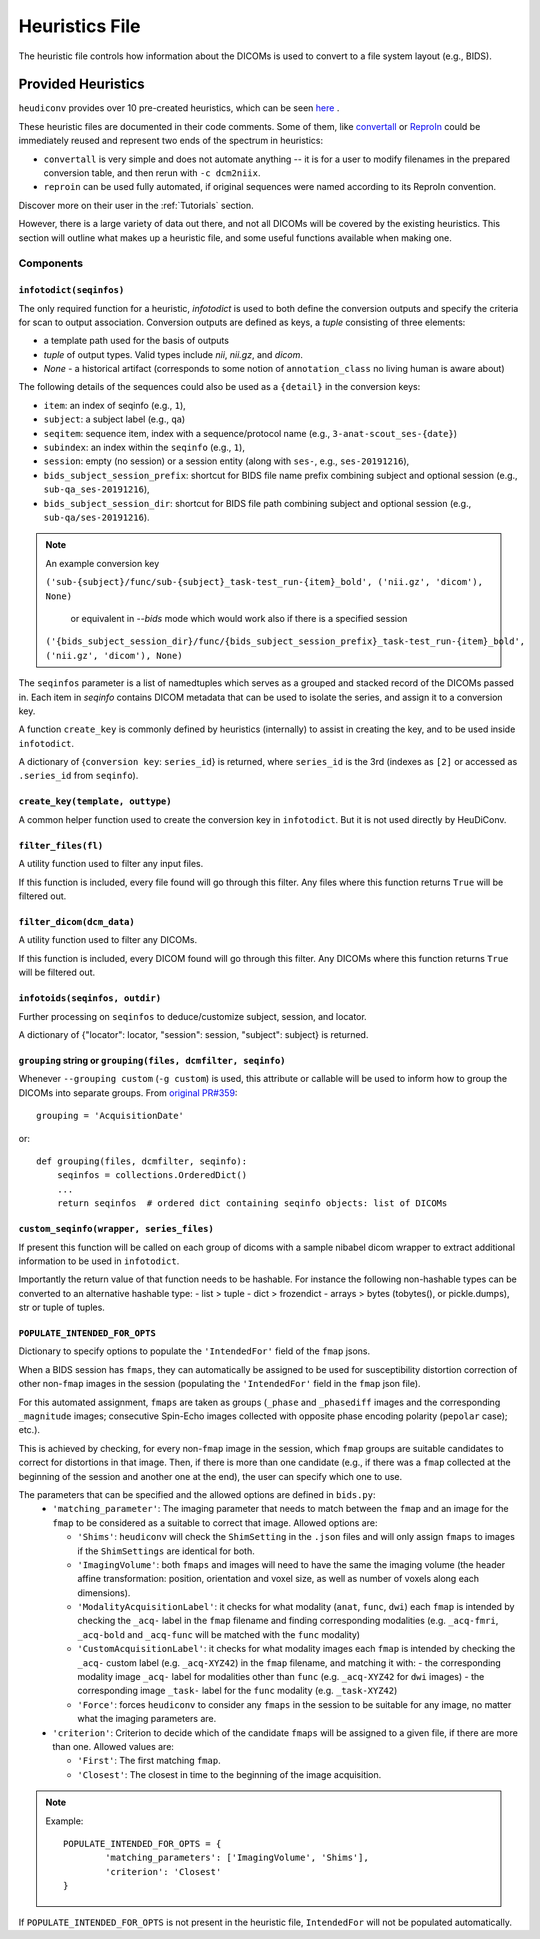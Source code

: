 ===============
Heuristics File
===============

The heuristic file controls how information about the DICOMs is used to convert
to a file system layout (e.g., BIDS).


Provided Heuristics
-------------------

``heudiconv`` provides over 10 pre-created heuristics, which can be seen `here <https://github.com/nipy/heudiconv/tree/master/heudiconv/heuristics>`_ .

These heuristic files are documented in their code comments.
Some of them, like `convertall <https://github.com/nipy/heudiconv/blob/master/heudiconv/heuristics/convertall.py>`_ or `ReproIn <https://github.com/nipy/heudiconv/blob/master/heudiconv/heuristics/reproin.py>`__ could be immediately reused and represent two ends of the spectrum in heuristics:

- ``convertall`` is very simple and does not automate anything -- it is for a user to modify filenames in the prepared conversion table, and then rerun with ``-c dcm2niix``.
- ``reproin`` can be used fully automated, if original sequences were named according to its ReproIn convention.

Discover more on their user in the :ref:`Tutorials` section.

However, there is a large variety of data out there, and not all DICOMs
will be covered by the existing heuristics. This section will outline what
makes up a heuristic file, and some useful functions available when making one.

Components
==========

------------------------
``infotodict(seqinfos)``
------------------------

The only required function for a heuristic, `infotodict` is used to both define
the conversion outputs and specify the criteria for scan to output association.
Conversion outputs are defined as keys, a `tuple` consisting of three elements:

- a template path used for the basis of outputs
- `tuple` of output types. Valid types include `nii`, `nii.gz`, and `dicom`.
- `None` - a historical artifact (corresponds to some notion of
  ``annotation_class`` no living human is aware about)

The following details of the sequences could also be used as a ``{detail}`` in the conversion keys:

- ``item``: an index of seqinfo (e.g., ``1``),
- ``subject``: a subject label (e.g., ``qa``)
- ``seqitem``: sequence item, index with a sequence/protocol name (e.g., ``3-anat-scout_ses-{date}``)
- ``subindex``: an index within the ``seqinfo`` (e.g., ``1``),
- ``session``: empty (no session) or a session entity (along with ``ses-``, e.g., ``ses-20191216``),
- ``bids_subject_session_prefix``: shortcut for BIDS file name prefix combining subject and optional session (e.g., ``sub-qa_ses-20191216``),
- ``bids_subject_session_dir``: shortcut for BIDS file path combining subject and optional session (e.g., ``sub-qa/ses-20191216``).

.. note:: An example conversion key

    ``('sub-{subject}/func/sub-{subject}_task-test_run-{item}_bold', ('nii.gz', 'dicom'), None)``

	or equivalent in `--bids` mode which would work also if there is a specified session

    ``('{bids_subject_session_dir}/func/{bids_subject_session_prefix}_task-test_run-{item}_bold', ('nii.gz', 'dicom'), None)``

The ``seqinfos`` parameter is a list of namedtuples which serves as a grouped and
stacked record of the DICOMs passed in. Each item in `seqinfo` contains DICOM
metadata that can be used to isolate the series, and assign it to a conversion
key.

A function ``create_key`` is commonly defined by heuristics (internally)
to assist in creating the key, and to be used inside ``infotodict``.

A dictionary of {``conversion key``: ``series_id``} is returned, where
``series_id`` is the 3rd (indexes as ``[2]`` or accessed as ``.series_id`` from
``seqinfo``).

---------------------------------
``create_key(template, outtype)``
---------------------------------

A common helper function used to create the conversion key in ``infotodict``.
But it is not used directly by HeuDiConv.

--------------------
``filter_files(fl)``
--------------------

A utility function used to filter any input files.

If this function is included, every file found will go through this filter. Any
files where this function returns ``True`` will be filtered out.

--------------------------
``filter_dicom(dcm_data)``
--------------------------

A utility function used to filter any DICOMs.

If this function is included, every DICOM found will go through this filter. Any
DICOMs where this function returns ``True`` will be filtered out.

-------------------------------
``infotoids(seqinfos, outdir)``
-------------------------------

Further processing on ``seqinfos`` to deduce/customize subject, session, and locator.

A dictionary of {"locator": locator, "session": session, "subject": subject} is returned.

---------------------------------------------------------------
``grouping`` string or ``grouping(files, dcmfilter, seqinfo)``
---------------------------------------------------------------

Whenever ``--grouping custom`` (``-g custom``) is used, this attribute or callable
will be used to inform how to group the DICOMs into separate groups. From
`original PR#359 <https://github.com/nipy/heudiconv/pull/359>`_::

    grouping = 'AcquisitionDate'

or::

    def grouping(files, dcmfilter, seqinfo):
        seqinfos = collections.OrderedDict()
        ...
        return seqinfos  # ordered dict containing seqinfo objects: list of DICOMs

---------------------------------------------------------------
``custom_seqinfo(wrapper, series_files)``
---------------------------------------------------------------
If present this function will be called on each group of dicoms with
a sample nibabel dicom wrapper to extract additional information
to be used in ``infotodict``.

Importantly the return value of that function needs to be hashable.
For instance the following non-hashable types can be converted to an alternative
hashable type:
- list > tuple
- dict > frozendict
- arrays > bytes (tobytes(), or pickle.dumps), str or tuple of tuples.

-------------------------------
``POPULATE_INTENDED_FOR_OPTS``
-------------------------------

Dictionary to specify options to populate the ``'IntendedFor'`` field of the ``fmap``
jsons.

When a BIDS session has ``fmaps``, they can automatically be assigned to be used for
susceptibility distortion correction of other non-``fmap`` images in the session
(populating the ``'IntendedFor'`` field in the ``fmap`` json file).

For this automated assignment, ``fmaps`` are taken as groups (``_phase`` and ``_phasediff``
images and the corresponding ``_magnitude`` images; consecutive Spin-Echo images collected
with opposite phase encoding polarity (``pepolar`` case); etc.).

This is achieved by checking, for every non-``fmap`` image in the session, which ``fmap``
groups are suitable candidates to correct for distortions in that image.  Then, if there is
more than one candidate (e.g., if there was a ``fmap`` collected at the beginning of the
session and another one at the end), the user can specify which one to use.

The parameters that can be specified and the allowed options are defined in ``bids.py``:
 - ``'matching_parameter'``: The imaging parameter that needs to match between the ``fmap``
   and an image for the ``fmap`` to be considered as a suitable to correct that image.
   Allowed options are:

   * ``'Shims'``: ``heudiconv`` will check the ``ShimSetting`` in the ``.json`` files and
     will only assign ``fmaps`` to images if the ``ShimSettings`` are identical for both.
   * ``'ImagingVolume'``: both ``fmaps`` and images will need to have the same the imaging
     volume (the header affine transformation: position, orientation and voxel size, as well
     as number of voxels along each dimensions).
   * ``'ModalityAcquisitionLabel'``: it checks for what modality (``anat``, ``func``, ``dwi``) each
     ``fmap`` is intended by checking the ``_acq-`` label in the ``fmap`` filename and finding
     corresponding modalities (e.g. ``_acq-fmri``, ``_acq-bold`` and ``_acq-func`` will be matched
     with the ``func`` modality)
   * ``'CustomAcquisitionLabel'``: it checks for what modality images each  ``fmap`` is intended
     by checking the ``_acq-`` custom label (e.g. ``_acq-XYZ42``) in the ``fmap`` filename, and
     matching it with:
     - the corresponding modality image ``_acq-`` label for modalities other than ``func``
     (e.g. ``_acq-XYZ42`` for ``dwi`` images)
     - the corresponding image ``_task-`` label for the ``func`` modality (e.g. ``_task-XYZ42``)
   * ``'Force'``: forces ``heudiconv`` to consider any ``fmaps`` in the session to be
     suitable for any image, no matter what the imaging parameters are.


 - ``'criterion'``: Criterion to decide which of the candidate ``fmaps`` will be assigned to
   a given file, if there are more than one. Allowed values are:

   * ``'First'``: The first matching ``fmap``.
   * ``'Closest'``: The closest in time to the beginning of the image acquisition.

.. note::
  Example::

    POPULATE_INTENDED_FOR_OPTS = {
            'matching_parameters': ['ImagingVolume', 'Shims'],
            'criterion': 'Closest'
    }

If ``POPULATE_INTENDED_FOR_OPTS`` is not present in the heuristic file, ``IntendedFor``
will not be populated automatically.
